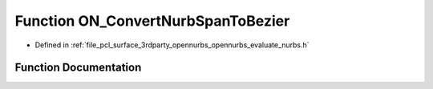 .. _exhale_function_opennurbs__evaluate__nurbs_8h_1a1a49ac33490724d91c95d2253c8d2846:

Function ON_ConvertNurbSpanToBezier
===================================

- Defined in :ref:`file_pcl_surface_3rdparty_opennurbs_opennurbs_evaluate_nurbs.h`


Function Documentation
----------------------


.. doxygenfunction:: ON_ConvertNurbSpanToBezier(int, int, int, double *, const double *, double, double)
